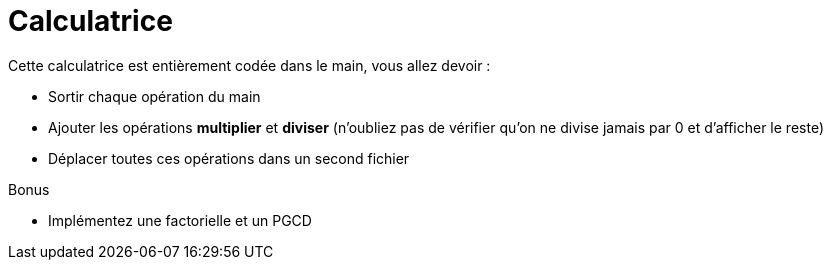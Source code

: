 :hardbreaks:
:experimental:
= Calculatrice

Cette calculatrice est entièrement codée dans le main, vous allez devoir :

 * Sortir chaque opération du main
 * Ajouter les opérations *multiplier* et *diviser* (n'oubliez pas de vérifier qu'on ne divise jamais par 0 et d'afficher le reste)
 * Déplacer toutes ces opérations dans un second fichier 
 
Bonus

 * Implémentez une factorielle et un PGCD